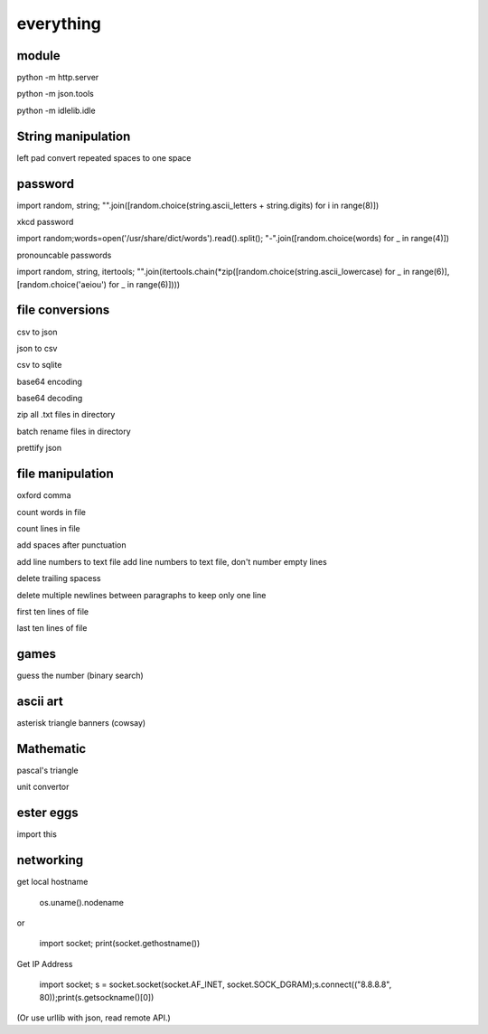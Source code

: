 everything
------------

module
===================

python -m http.server

python -m json.tools

python -m idlelib.idle

String manipulation
=====================

left pad
convert repeated spaces to one space


password
===================

import random, string; "".join([random.choice(string.ascii_letters + string.digits) for i in range(8)])

xkcd password


import random;words=open('/usr/share/dict/words').read().split(); "-".join([random.choice(words) for _ in range(4)])


pronouncable passwords

import random, string, itertools; 
"".join(itertools.chain(*zip([random.choice(string.ascii_lowercase) for _ in range(6)],  [random.choice('aeiou') for _ in range(6)])))

file conversions
===================

csv to json

json to csv

csv to sqlite

base64 encoding

base64 decoding

zip all .txt files in directory

batch rename files in directory

prettify json

file manipulation
===================

oxford comma

count words in file

count lines in file

add spaces after punctuation

add line numbers to text file
add line numbers to text file, don't number empty lines

delete trailing spacess

delete multiple newlines between paragraphs to keep only one line

first ten lines of file

last ten lines of file

games
=======

guess the number (binary search)

ascii art
================

asterisk triangle
banners (cowsay)

Mathematic
==============

pascal's triangle

unit convertor

ester eggs
============

import this

networking
==============

get local hostname

  os.uname().nodename
  
or 

  import socket; print(socket.gethostname())
  
  
Get IP Address

  import socket; s = socket.socket(socket.AF_INET, socket.SOCK_DGRAM);s.connect(("8.8.8.8", 80));print(s.getsockname()[0])
  
(Or use urllib with json, read remote API.)  





